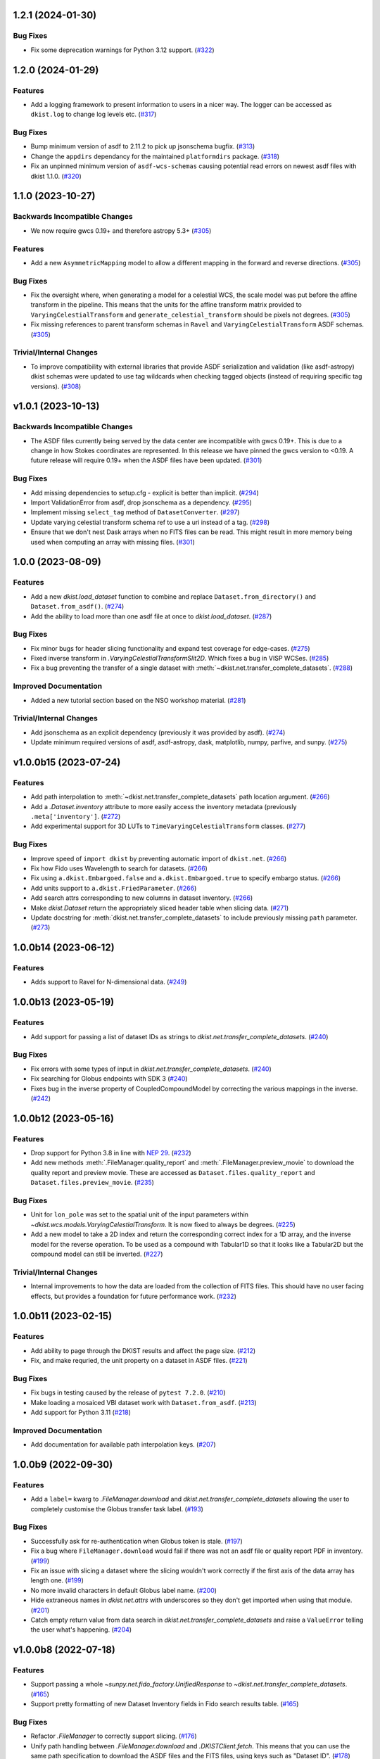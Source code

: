 1.2.1 (2024-01-30)
==================

Bug Fixes
---------

- Fix some deprecation warnings for Python 3.12 support. (`#322 <https://github.com/DKISTDC/dkist/pull/322>`_)


1.2.0 (2024-01-29)
==================

Features
--------

- Add a logging framework to present information to users in a nicer way.
  The logger can be accessed as ``dkist.log`` to change log levels etc. (`#317 <https://github.com/DKISTDC/dkist/pull/317>`_)


Bug Fixes
---------

- Bump minimum version of asdf to 2.11.2 to pick up jsonschema bugfix. (`#313 <https://github.com/DKISTDC/dkist/pull/313>`_)
- Change the ``appdirs`` dependancy for the maintained ``platformdirs`` package. (`#318 <https://github.com/DKISTDC/dkist/pull/318>`_)
- Fix an unpinned minimum version of ``asdf-wcs-schemas`` causing potential read errors on newest asdf files with dkist 1.1.0. (`#320 <https://github.com/DKISTDC/dkist/pull/320>`_)


1.1.0 (2023-10-27)
==================

Backwards Incompatible Changes
------------------------------

- We now require gwcs 0.19+ and therefore astropy 5.3+ (`#305 <https://github.com/DKISTDC/dkist/pull/305>`_)


Features
--------

- Add a new ``AsymmetricMapping`` model to allow a different mapping in the forward and reverse directions. (`#305 <https://github.com/DKISTDC/dkist/pull/305>`_)


Bug Fixes
---------

- Fix the oversight where, when generating a model for a celestial WCS, the scale model was put before the affine transform in the pipeline. This means that the units for the affine transform matrix provided to ``VaryingCelestialTransform`` and ``generate_celestial_transform`` should be pixels not degrees. (`#305 <https://github.com/DKISTDC/dkist/pull/305>`_)
- Fix missing references to parent transform schemas in ``Ravel`` and ``VaryingCelestialTransform`` ASDF schemas. (`#305 <https://github.com/DKISTDC/dkist/pull/305>`_)


Trivial/Internal Changes
------------------------

- To improve compatibility with external libraries that provide ASDF serialization and
  validation (like asdf-astropy) dkist schemas were updated to use tag wildcards
  when checking tagged objects (instead of requiring specific tag versions). (`#308 <https://github.com/DKISTDC/dkist/pull/308>`_)


v1.0.1 (2023-10-13)
===================

Backwards Incompatible Changes
------------------------------

- The ASDF files currently being served by the data center are incompatible with
  gwcs 0.19+. This is due to a change in how Stokes coordinates are represented.
  In this release we have pinned the gwcs version to <0.19. A future release will
  require 0.19+ when the ASDF files have been updated. (`#301 <https://github.com/DKISTDC/dkist/pull/301>`_)


Bug Fixes
---------

- Add missing dependencies to setup.cfg - explicit is better than implicit. (`#294 <https://github.com/DKISTDC/dkist/pull/294>`_)
- Import ValidationError from asdf, drop jsonschema as a dependency. (`#295 <https://github.com/DKISTDC/dkist/pull/295>`_)
- Implement missing ``select_tag`` method of ``DatasetConverter``. (`#297 <https://github.com/DKISTDC/dkist/pull/297>`_)
- Update varying celestial transform schema ref to use a uri instead of a tag. (`#298 <https://github.com/DKISTDC/dkist/pull/298>`_)
- Ensure that we don't nest Dask arrays when no FITS files can be read.
  This might result in more memory being used when computing an array with missing files. (`#301 <https://github.com/DKISTDC/dkist/pull/301>`_)


1.0.0 (2023-08-09)
==================

Features
--------

- Add a new `dkist.load_dataset` function to combine and replace ``Dataset.from_directory()`` and ``Dataset.from_asdf()``. (`#274 <https://github.com/DKISTDC/dkist/pull/274>`_)
- Add the ability to load more than one asdf file at once to `dkist.load_dataset`. (`#287 <https://github.com/DKISTDC/dkist/pull/287>`_)


Bug Fixes
---------

- Fix minor bugs for header slicing functionality and expand test coverage for edge-cases. (`#275 <https://github.com/DKISTDC/dkist/pull/275>`_)
- Fixed inverse transform in `.VaryingCelestialTransformSlit2D`. Which fixes a bug in VISP WCSes. (`#285 <https://github.com/DKISTDC/dkist/pull/285>`_)
- Fix a bug preventing the transfer of a single dataset with :meth:`~dkist.net.transfer_complete_datasets`. (`#288 <https://github.com/DKISTDC/dkist/pull/288>`_)


Improved Documentation
----------------------

- Added a new tutorial section based on the NSO workshop material. (`#281 <https://github.com/DKISTDC/dkist/pull/281>`_)


Trivial/Internal Changes
------------------------

- Add jsonschema as an explicit dependency (previously it was provided by asdf). (`#274 <https://github.com/DKISTDC/dkist/pull/274>`_)
- Update minimum required versions of asdf, asdf-astropy, dask, matplotlib, numpy, parfive, and sunpy. (`#275 <https://github.com/DKISTDC/dkist/pull/275>`_)


v1.0.0b15 (2023-07-24)
======================

Features
--------

- Add path interpolation to :meth:`~dkist.net.transfer_complete_datasets` path location argument. (`#266 <https://github.com/DKISTDC/dkist/pull/266>`_)
- Add a `.Dataset.inventory` attribute to more easily access the inventory metadata (previously ``.meta['inventory']``. (`#272 <https://github.com/DKISTDC/dkist/pull/272>`_)
- Add experimental support for 3D LUTs to ``TimeVaryingCelestialTransform`` classes. (`#277 <https://github.com/DKISTDC/dkist/pull/277>`_)


Bug Fixes
---------

- Improve speed of ``import dkist`` by preventing automatic import of ``dkist.net``. (`#266 <https://github.com/DKISTDC/dkist/pull/266>`_)
- Fix how Fido uses Wavelength to search for datasets. (`#266 <https://github.com/DKISTDC/dkist/pull/266>`_)
- Fix using ``a.dkist.Embargoed.false`` and ``a.dkist.Embargoed.true`` to specify embargo status. (`#266 <https://github.com/DKISTDC/dkist/pull/266>`_)
- Add units support to ``a.dkist.FriedParameter``. (`#266 <https://github.com/DKISTDC/dkist/pull/266>`_)
- Add search attrs corresponding to new columns in dataset inventory. (`#266 <https://github.com/DKISTDC/dkist/pull/266>`_)
- Make `dkist.Dataset` return the appropriately sliced header table when slicing data. (`#271 <https://github.com/DKISTDC/dkist/pull/271>`_)
- Update docstring for :meth:`dkist.net.transfer_complete_datasets` to include previously missing ``path`` parameter. (`#273 <https://github.com/DKISTDC/dkist/pull/273>`_)


1.0.0b14 (2023-06-12)
=====================

Features
--------

- Adds support to Ravel for N-dimensional data. (`#249 <https://github.com/DKISTDC/dkist/pull/249>`_)


1.0.0b13 (2023-05-19)
=====================

Features
--------

- Add support for passing a list of dataset IDs as strings to `dkist.net.transfer_complete_datasets`. (`#240 <https://github.com/DKISTDC/dkist/pull/240>`_)


Bug Fixes
---------

- Fix errors with some types of input in `dkist.net.transfer_complete_datasets`. (`#240 <https://github.com/DKISTDC/dkist/pull/240>`_)
- Fix searching for Globus endpoints with SDK 3 (`#240 <https://github.com/DKISTDC/dkist/pull/240>`_)
- Fixes bug in the inverse property of CoupledCompoundModel by correcting the various mappings in the inverse. (`#242 <https://github.com/DKISTDC/dkist/pull/242>`_)


1.0.0b12 (2023-05-16)
=====================

Features
--------

- Drop support for Python 3.8 in line with `NEP 29 <https://numpy.org/neps/nep-0029-deprecation_policy.html>`__. (`#232 <https://github.com/DKISTDC/dkist/pull/232>`_)
- Add new methods :meth:`.FileManager.quality_report` and :meth:`.FileManager.preview_movie` to download the quality report and preview movie. These are accessed as ``Dataset.files.quality_report`` and ``Dataset.files.preview_movie``. (`#235 <https://github.com/DKISTDC/dkist/pull/235>`_)


Bug Fixes
---------

- Unit for ``lon_pole`` was set to the spatial unit of the input parameters within `~dkist.wcs.models.VaryingCelestialTransform`.
  It is now fixed to always be degrees. (`#225 <https://github.com/DKISTDC/dkist/pull/225>`_)
- Add a new model to take a 2D index and return the corresponding correct index for a 1D array, and the inverse model for the reverse operation.
  To be used as a compound with Tabular1D so that it looks like a Tabular2D but the compound model can still be inverted. (`#227 <https://github.com/DKISTDC/dkist/pull/227>`_)


Trivial/Internal Changes
------------------------

- Internal improvements to how the data are loaded from the collection of FITS files.
  This should have no user facing effects, but provides a foundation for future performance work. (`#232 <https://github.com/DKISTDC/dkist/pull/232>`_)


1.0.0b11 (2023-02-15)
=====================

Features
--------

- Add ability to page through the DKIST results and affect the page size. (`#212 <https://github.com/DKISTDC/dkist/pull/212>`_)
- Fix, and make requried, the unit property on a dataset in ASDF files. (`#221 <https://github.com/DKISTDC/dkist/pull/221>`_)


Bug Fixes
---------

- Fix bugs in testing caused by the release of ``pytest 7.2.0``. (`#210 <https://github.com/DKISTDC/dkist/pull/210>`_)
- Make loading a mosaiced VBI dataset work with ``Dataset.from_asdf``. (`#213 <https://github.com/DKISTDC/dkist/pull/213>`_)
- Add support for Python 3.11 (`#218 <https://github.com/DKISTDC/dkist/pull/218>`_)


Improved Documentation
----------------------

- Add documentation for available path interpolation keys. (`#207 <https://github.com/DKISTDC/dkist/pull/207>`_)


1.0.0b9 (2022-09-30)
====================

Features
--------

- Add a ``label=`` kwarg to `.FileManager.download` and `dkist.net.transfer_complete_datasets` allowing the user to completely customise the Globus transfer task label. (`#193 <https://github.com/DKISTDC/dkist/pull/193>`_)


Bug Fixes
---------

- Successfully ask for re-authentication when Globus token is stale. (`#197 <https://github.com/DKISTDC/dkist/pull/197>`_)
- Fix a bug where ``FileManager.download`` would fail if there was not an
  asdf file or quality report PDF in inventory. (`#199 <https://github.com/DKISTDC/dkist/pull/199>`_)
- Fix an issue with slicing a dataset where the slicing wouldn't work correctly
  if the first axis of the data array has length one. (`#199 <https://github.com/DKISTDC/dkist/pull/199>`_)
- No more invalid characters in default Globus label name. (`#200 <https://github.com/DKISTDC/dkist/pull/200>`_)
- Hide extraneous names in `dkist.net.attrs` with underscores so they don't get imported when using that module. (`#201 <https://github.com/DKISTDC/dkist/pull/201>`_)
- Catch empty return value from data search in `dkist.net.transfer_complete_datasets` and raise a ``ValueError`` telling the user what's happening. (`#204 <https://github.com/DKISTDC/dkist/pull/204>`_)


v1.0.0b8 (2022-07-18)
=====================

Features
--------

- Support passing a whole `~sunpy.net.fido_factory.UnifiedResponse` to `~dkist.net.transfer_complete_datasets`. (`#165 <https://github.com/DKISTDC/dkist/pull/165>`_)
- Support pretty formatting of new Dataset Inventory fields in Fido search results table. (`#165 <https://github.com/DKISTDC/dkist/pull/165>`_)


Bug Fixes
---------

- Refactor `.FileManager` to correctly support slicing. (`#176 <https://github.com/DKISTDC/dkist/pull/176>`_)
- Unify path handling between `.FileManager.download` and `.DKISTClient.fetch`.
  This means that you can use the same path specification to download the ASDF
  files and the FITS files, using keys such as "Dataset ID". (`#178 <https://github.com/DKISTDC/dkist/pull/178>`_)


v1.0.0b7 (2022-05-10)
=====================

Features
--------

- Use the new ``/datasets/v1/config`` endpoint to automatically retrieve the globus endpoint ID corresponding to the dataset searcher in use. (`#136 <https://github.com/DKISTDC/dkist/pull/136>`_)
- Add a new function `dkist.net.transfer_complete_datasets` which takes a single row from a ``Fido`` search or a dataset ID and sets up a Globus transfer task for the complete dataset. (`#136 <https://github.com/DKISTDC/dkist/pull/136>`_)
- Migrate to Globus SDK version 3+. Also use the config system to configure endpoints for dataset search and metadata download. (`#136 <https://github.com/DKISTDC/dkist/pull/136>`_)


Trivial/Internal Changes
------------------------

- Rename ``dkist.net.DKISTDatasetClient`` to ``dkist.net.DKISTClient``. The only user facing change this has is to modify the key used when slicing the return from ``Fido.search``. (`#136 <https://github.com/DKISTDC/dkist/pull/136>`_)


v1.0.0b6 (2022-03-30)
=====================

Features
--------

- Implement models where the pointing varies along the second pixel axis (for
  rastering slit spectrographs). (`#161 <https://github.com/DKISTDC/dkist/pull/161>`_)


Bug Fixes
---------

- Fix behaviour of `VaryingCelestialTransform` when called with arrays of pixel or world coordinates. (`#160 <https://github.com/DKISTDC/dkist/pull/160>`_)


v1.0.0b4 (2022-02-16)
=====================

Features
--------

- Implement Astropy models to support spatial transforms which change with
  a thrid pixel axis. (`#148 <https://github.com/DKISTDC/dkist/pull/148>`_)
- Add ASDF serialization for `VaryingCelestialTransform` and `CoupledCompoundModel`. (`#156 <https://github.com/DKISTDC/dkist/pull/156>`_)


Bug Fixes
---------

- Fix asdf using old schema and tag versions when saving new files. (`#157 <https://github.com/DKISTDC/dkist/pull/157>`_)


Trivial/Internal Changes
------------------------

- Migate to the asdf 2.8+ ``Converter`` interface, this bumps various
  dependancies but should have no effect on reading or writing asdf files. (`#152 <https://github.com/DKISTDC/dkist/pull/152>`_)


v1.0.0b3 (2021-11-30)
=====================

Features
--------

- The inventory record and the headers table are now both stored in the
  ``Dataset.meta`` dict rather than headers being it's own attribute. This means
  it is more likely to be carried through correctly when doing operations
  designed for ``NDCube`` objects. (`#139 <https://github.com/DKISTDC/dkist/pull/139>`_)
- Add support for tiled datasets in the spatial dimensions.
  This adds a new class `dkist.TiledDataset` which holds a 2D grid of `dkist.Dataset`
  objects, and associated asdf schemas to serialise them. (`#143 <https://github.com/DKISTDC/dkist/pull/143>`_)


1.0.0b1 (2021-09-15)
====================

Features
--------

- Move file handling and download tooling onto `.Dataset.files`, which is now
  a pointer to a class which has all the information to generate the arrays.

  Also the loaders generated by the new `.FileManager` class now have a reference
  to the `.FileManager` which generated them, which means that the basepath can
  be dynamically generated by reference. (`#126 <https://github.com/DKISTDC/dkist/pull/126>`_)
- Modify the `dkist.io.FileManager` class so that most of the functionality
  exists in the new base class and the dowload method is in the separate child
  class. In addition make more of the API private to not confuse end users. (`#130 <https://github.com/DKISTDC/dkist/pull/130>`_)


Improved Documentation
----------------------

- Write initial guide to the user tools and tidy up the API docs (`#127 <https://github.com/DKISTDC/dkist/pull/127>`_)


0.1a6 (2021-07-05)
==================

Bug Fixes
---------

- Fix a bug where sometimes the path wouldn't be set correctly after FITS file download. (`#124 <https://github.com/DKISTDC/dkist/pull/124>`_)


0.1a5 (2021-06-29)
==================

Bug Fixes
---------

- Fix display of sliced datasets in repr and correctly propagate slicing operations to the array container. (`#119 <https://github.com/DKISTDC/dkist/pull/119>`_)


0.1a4 (2021-05-19)
==================

Features
--------

- Implement `.DKISTClient.fetch` to download asdf files from the metadata streamer service. (`#90 <https://github.com/DKISTDC/dkist/pull/90>`_)
- Enable tests on Windows (`#95 <https://github.com/DKISTDC/dkist/pull/95>`_)
- Added search bounding box functionality to DKIST client. (`#100 <https://github.com/DKISTDC/dkist/pull/100>`_)
- Added support for new dataset search parameters (``hasSpectralAxis``, ``hasTemporalAxis``, ``averageDatasetSpectralSamplingMin``, ``averageDatasetSpectralSamplingMax``, ``averageDatasetSpatialSamplingMin``, ``averageDatasetSpatialSamplingMax``, ``averageDatasetTemporalSamplingMin``, ``averageDatasetTemporalSamplingMax``) (`#108 <https://github.com/DKISTDC/dkist/pull/108>`_)


Trivial/Internal Changes
------------------------

- Support gwcs 0.14 and ndcube 2.0.0b1 (`#86 <https://github.com/DKISTDC/dkist/pull/86>`_)
- Update Fido client for changes in sunpy 2.1; bump the sunpy dependancy to at least 2.1rc3. (`#89 <https://github.com/DKISTDC/dkist/pull/89>`_)


v0.1a2 (2020-04-29)
===================

Features
--------

- Move asdf generation code into dkist-inventory package (`#79 <https://github.com/DKISTDC/dkist/pull/79>`_)


v0.1a1 (2020-03-27)
===================

Backwards Incompatible Changes
------------------------------

- Move the ``dkist.asdf_maker`` package to ``dkist.io.asdf.generator`` while also refactoring its internal structure to hopefully make it a little easier to follow. (`#71 <https://github.com/DKISTDC/dkist/pull/71>`_)


Features
--------

- Add `dkist.Dataset` class to represent a dataset to the user. (`#1 <https://github.com/DKISTDC/dkist/pull/1>`_)
- Add code for converting a nested list of `asdf.ExternalArrayReference` objects to a `dask.array.Array`. (`#1 <https://github.com/DKISTDC/dkist/pull/1>`_)
- Add implementation of ``Dataset.pixel_to_world`` and ``Dataset.world_to_pixel``. (`#1 <https://github.com/DKISTDC/dkist/pull/1>`_)
- Add ability to crop Dataset array by world coordinates. (`#1 <https://github.com/DKISTDC/dkist/pull/1>`_)
- Add a reader for asdf files. (`#1 <https://github.com/DKISTDC/dkist/pull/1>`_)
- Add a dkist config file using custom location from astropy (`#3 <https://github.com/DKISTDC/dkist/pull/3>`_)
- Add functionality for making asdf files from collections of calibrated FITS
  files. (`#10 <https://github.com/DKISTDC/dkist/pull/10>`_)
- Python 3.6+ Only. (`#11 <https://github.com/DKISTDC/dkist/pull/11>`_)
- Add framework for slicing gwcses. (`#18 <https://github.com/DKISTDC/dkist/pull/18>`_)
- Implement dataset slicing. This orders the results of WCS related methods on
  the dataset class in reverse order to that of the underlying WCS. So it is not
  so jarring that the array and WCS are in reverse order. (`#20 <https://github.com/DKISTDC/dkist/pull/20>`_)
- Add a ``dataset_from_fits`` function that generates an asdf file in a directory
  with a set of FITS files. (`#21 <https://github.com/DKISTDC/dkist/pull/21>`_)
- Add support for array wcs calls post slicing a non-separable dimension. (`#23 <https://github.com/DKISTDC/dkist/pull/23>`_)
- Add ``relative_to`` kwarg to ``dkist.asdf_maker.generator.dataset_from_fits`` and ``dkist.asdf_maker.generator.asdf_tree_from_filenames``. (`#26 <https://github.com/DKISTDC/dkist/pull/26>`_)
- Add support for 2D plotting with WCSAxes. (`#27 <https://github.com/DKISTDC/dkist/pull/27>`_)
- All asdf files are now validated against the level 1 dataset schema on save and load. (`#41 <https://github.com/DKISTDC/dkist/pull/41>`_)
- Add support for returning an array of NaNs when the file is not present. This is needed to support partial dataset download from the DC. (`#43 <https://github.com/DKISTDC/dkist/pull/43>`_)
- Add utilities for doing OAuth with Globus. (`#46 <https://github.com/DKISTDC/dkist/pull/46>`_)
- Add helper functions for listing a globus endpoint (`#49 <https://github.com/DKISTDC/dkist/pull/49>`_)
- Add support for multiple globus oauth scopes (`#50 <https://github.com/DKISTDC/dkist/pull/50>`_)
- Added support for starting and monitoring Globus transfer tasks (`#55 <https://github.com/DKISTDC/dkist/pull/55>`_)
- Allow easy access to the filenames contained in an
  ``dkist.io.BaseFITSArrayContainer`` object via a ``.filenames`` property. (`#56 <https://github.com/DKISTDC/dkist/pull/56>`_)
- ``dkist.io.BaseFITSArrayContainer`` objects are now sliceable. (`#56 <https://github.com/DKISTDC/dkist/pull/56>`_)
- Initial implementation of ``dkist.Dataset.download`` method for transferring files via globus (`#57 <https://github.com/DKISTDC/dkist/pull/57>`_)
- Rely on development NDCube 2 for all slicing and plotting code (`#60 <https://github.com/DKISTDC/dkist/pull/60>`_)
- Change Level 1 asdf layout to use a tag and schema for ``Dataset``. This allows
  reading of asdf files independent from the `dkist.Dataset` class. (`#66 <https://github.com/DKISTDC/dkist/pull/66>`_)
- Implement a new more efficient asdf schema and tag for ``BaseFITSArrayContainer`` to massively improve asdf load times. (`#70 <https://github.com/DKISTDC/dkist/pull/70>`_)
- Add a `sunpy.net.Fido` client for searching DKIST Dataset inventory. Currently only supports search. (`#73 <https://github.com/DKISTDC/dkist/pull/73>`_)
- Implement correct extraction of dataset inventory from headers and gwcs. Also
  updates some data to be closer to the in progress outgoing header spec (214) (`#76 <https://github.com/DKISTDC/dkist/pull/76>`_)


Bug Fixes
---------

- Fix the units in ``spatial_model_from_header`` (`#19 <https://github.com/DKISTDC/dkist/pull/19>`_)
- Correctly parse headers when generating gwcses so that only values that change
  along that physical axis are considered. (`#21 <https://github.com/DKISTDC/dkist/pull/21>`_)
- Reverse the ordering of gWCS objects generated by ``asdf_helpers`` as they are
  cartesian ordered not numpy ordered (`#21 <https://github.com/DKISTDC/dkist/pull/21>`_)
- Fix incorrect compound model tree splitting when the split needed to happen at the top layer (`#23 <https://github.com/DKISTDC/dkist/pull/23>`_)
- Fix a lot of bugs in dataset generation and wcs slicing. (`#24 <https://github.com/DKISTDC/dkist/pull/24>`_)
- Fix incorrect chunks when creating a dask array from a loader_array. (`#26 <https://github.com/DKISTDC/dkist/pull/26>`_)
- Add support for dask 2+ and make that the minmum version (`#68 <https://github.com/DKISTDC/dkist/pull/68>`_)


Trivial/Internal Changes
------------------------

- Migrate the `dkist.Dataset` class to use gWCS's APE 14 API (`#32 <https://github.com/DKISTDC/dkist/pull/32>`_)
